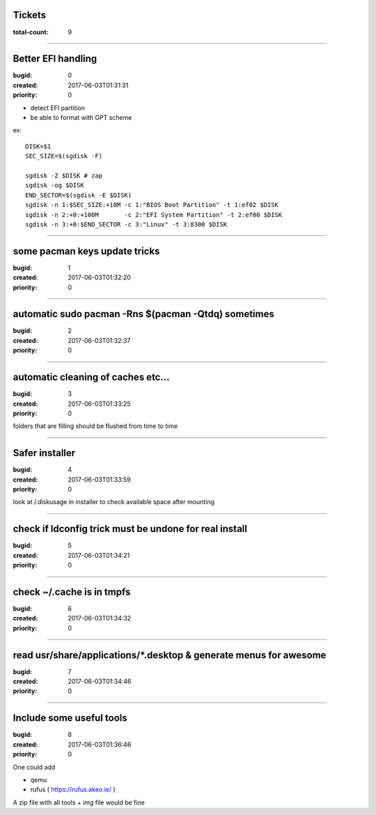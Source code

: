 Tickets
=======

:total-count: 9

--------------------------------------------------------------------------------

Better EFI handling
===================

:bugid: 0
:created: 2017-06-03T01:31:31
:priority: 0

- detect EFI partition
- be able to format with GPT scheme

ex::

    DISK=$1
    SEC_SIZE=$(sgdisk -F)

    sgdisk -Z $DISK # zap
    sgdisk -og $DISK
    END_SECTOR=$(sgdisk -E $DISK)
    sgdisk -n 1:$SEC_SIZE:+10M -c 1:"BIOS Boot Partition" -t 1:ef02 $DISK
    sgdisk -n 2:+0:+100M       -c 2:"EFI System Partition" -t 2:ef00 $DISK
    sgdisk -n 3:+0:$END_SECTOR -c 3:"Linux" -t 3:8300 $DISK

--------------------------------------------------------------------------------

some pacman keys update tricks
==============================

:bugid: 1
:created: 2017-06-03T01:32:20
:priority: 0

--------------------------------------------------------------------------------

automatic sudo pacman -Rns $(pacman -Qtdq) sometimes
====================================================

:bugid: 2
:created: 2017-06-03T01:32:37
:priority: 0

--------------------------------------------------------------------------------

automatic cleaning of caches etc...
===================================

:bugid: 3
:created: 2017-06-03T01:33:25
:priority: 0

folders that are filling should be flushed from time to time

--------------------------------------------------------------------------------

Safer installer
===============

:bugid: 4
:created: 2017-06-03T01:33:59
:priority: 0

look at /.diskusage in installer to check available space after mounting

--------------------------------------------------------------------------------

check if ldconfig trick must be undone for real install
=======================================================

:bugid: 5
:created: 2017-06-03T01:34:21
:priority: 0

--------------------------------------------------------------------------------

check ~/.cache  is in tmpfs
===========================

:bugid: 6
:created: 2017-06-03T01:34:32
:priority: 0

--------------------------------------------------------------------------------

read usr/share/applications/*.desktop & generate menus for awesome
==================================================================

:bugid: 7
:created: 2017-06-03T01:34:46
:priority: 0

--------------------------------------------------------------------------------

Include some useful tools
=========================

:bugid: 8
:created: 2017-06-03T01:36:46
:priority: 0

One could add

- qemu
- rufus ( https://rufus.akeo.ie/ )

A zip file with all tools + img file would be fine
